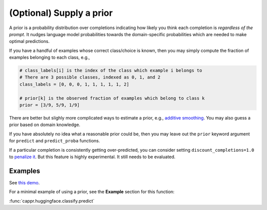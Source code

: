 (Optional) Supply a prior
=========================

A prior is a probability distribution over completions indicating how likely you think
each completion is *regardless of the prompt*. It nudges language model probabilities
towards the domain-specific probabilities which are needed to make optimal predictions.

If you have a handful of examples whose correct class/choice is known, then you may
simply compute the fraction of examples belonging to each class, e.g.,

.. code:: python

   # class_labels[i] is the index of the class which example i belongs to
   # There are 3 possible classes, indexed as 0, 1, and 2
   class_labels = [0, 0, 0, 1, 1, 1, 1, 1, 2]

   # prior[k] is the observed fraction of examples which belong to class k
   prior = [3/9, 5/9, 1/9]

There are better but slighly more complicated ways to estimate a prior, e.g., `additive
smoothing <https://en.wikipedia.org/wiki/Additive_smoothing>`_. You may also guess a
prior based on domain knowledge.

If you have absolutely no idea what a reasonable prior could be, then you may leave out
the ``prior`` keyword argument for ``predict`` and ``predict_proba`` functions.

If a particular completion is consistently getting over-predicted, you can consider
setting ``discount_completions=1.0`` to `penalize it
<https://stats.stackexchange.com/a/606323/337906>`_. But this feature is highly
experimental. It still needs to be evaluated.


Examples
--------

See `this demo
<https://github.com/kddubey/cappr/blob/main/demos/huggingface/banking_77_classes.ipynb>`_.

For a minimal example of using a prior, see the **Example** section for this function:

:func:`cappr.huggingface.classify.predict`

